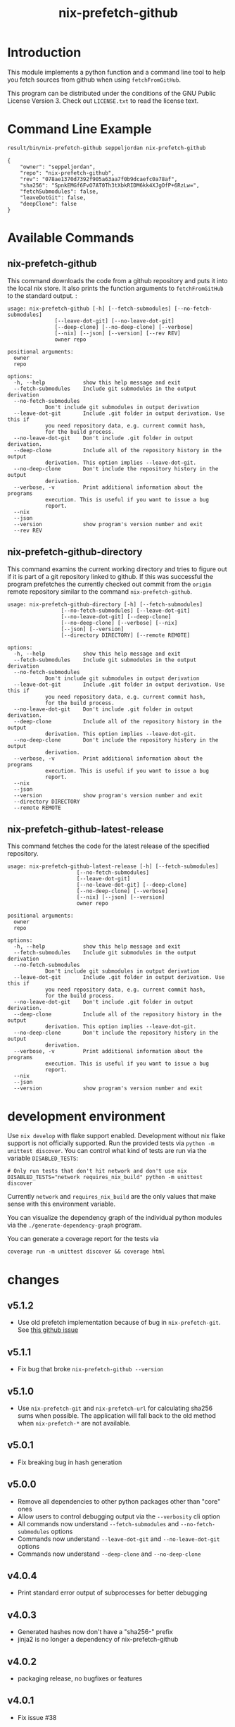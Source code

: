 #+title: nix-prefetch-github

* Introduction
  This module implements a python function and a command line tool to
  help you fetch sources from github when using =fetchFromGitHub=.

  This program can be distributed under the conditions of the GNU
  Public License Version 3. Check out =LICENSE.txt= to read the
  license text.

* Command Line Example
  #+begin_src sh :results verbatim :export :wrap example :exports both
    result/bin/nix-prefetch-github seppeljordan nix-prefetch-github
  #+end_src

  #+RESULTS:
  #+begin_example
  {
      "owner": "seppeljordan",
      "repo": "nix-prefetch-github",
      "rev": "078ae1370d7392f905a63aa7f0b9dcaefc0a78af",
      "sha256": "SpnkEMGf6FvO7AT0Th3tXbkRIDM6kk4XJgOfP+6RzLw=",
      "fetchSubmodules": false,
      "leaveDotGit": false,
      "deepClone": false
  }
  #+end_example

* Available Commands
** nix-prefetch-github
   This command downloads the code from a github repository and puts
   it into the local nix store. It also prints the function arguments
   to =fetchFromGitHub= to the standard output. :

   #+begin_src sh :results verbatim :wrap example :exports results
     result/bin/nix-prefetch-github --help
   #+end_src

   #+RESULTS:
   #+begin_example
   usage: nix-prefetch-github [-h] [--fetch-submodules] [--no-fetch-submodules]
			      [--leave-dot-git] [--no-leave-dot-git]
			      [--deep-clone] [--no-deep-clone] [--verbose]
			      [--nix] [--json] [--version] [--rev REV]
			      owner repo

   positional arguments:
     owner
     repo

   options:
     -h, --help            show this help message and exit
     --fetch-submodules    Include git submodules in the output derivation
     --no-fetch-submodules
			   Don't include git submodules in output derivation
     --leave-dot-git       Include .git folder in output derivation. Use this if
			   you need repository data, e.g. current commit hash,
			   for the build process.
     --no-leave-dot-git    Don't include .git folder in output derivation.
     --deep-clone          Include all of the repository history in the output
			   derivation. This option implies --leave-dot-git.
     --no-deep-clone       Don't include the repository history in the output
			   derivation.
     --verbose, -v         Print additional information about the programs
			   execution. This is useful if you want to issue a bug
			   report.
     --nix
     --json
     --version             show program's version number and exit
     --rev REV
   #+end_example

** nix-prefetch-github-directory
   This command examins the current working directory and tries to
   figure out if it is part of a git repository linked to github. If
   this was successful the program prefetches the currently checked
   out commit from the =origin= remote repository similar to the
   command =nix-prefetch-github=.

   #+begin_src sh :results verbatim :wrap example :exports results
     result/bin/nix-prefetch-github-directory --help
   #+end_src

   #+RESULTS:
   #+begin_example
   usage: nix-prefetch-github-directory [-h] [--fetch-submodules]
					[--no-fetch-submodules] [--leave-dot-git]
					[--no-leave-dot-git] [--deep-clone]
					[--no-deep-clone] [--verbose] [--nix]
					[--json] [--version]
					[--directory DIRECTORY] [--remote REMOTE]

   options:
     -h, --help            show this help message and exit
     --fetch-submodules    Include git submodules in the output derivation
     --no-fetch-submodules
			   Don't include git submodules in output derivation
     --leave-dot-git       Include .git folder in output derivation. Use this if
			   you need repository data, e.g. current commit hash,
			   for the build process.
     --no-leave-dot-git    Don't include .git folder in output derivation.
     --deep-clone          Include all of the repository history in the output
			   derivation. This option implies --leave-dot-git.
     --no-deep-clone       Don't include the repository history in the output
			   derivation.
     --verbose, -v         Print additional information about the programs
			   execution. This is useful if you want to issue a bug
			   report.
     --nix
     --json
     --version             show program's version number and exit
     --directory DIRECTORY
     --remote REMOTE
   #+end_example

** nix-prefetch-github-latest-release
   This command fetches the code for the latest release of the
   specified repository.

   #+begin_src sh :results verbatim :wrap example :exports results
     result/bin/nix-prefetch-github-latest-release --help
   #+end_src

   #+RESULTS:
   #+begin_example
   usage: nix-prefetch-github-latest-release [-h] [--fetch-submodules]
					     [--no-fetch-submodules]
					     [--leave-dot-git]
					     [--no-leave-dot-git] [--deep-clone]
					     [--no-deep-clone] [--verbose]
					     [--nix] [--json] [--version]
					     owner repo

   positional arguments:
     owner
     repo

   options:
     -h, --help            show this help message and exit
     --fetch-submodules    Include git submodules in the output derivation
     --no-fetch-submodules
			   Don't include git submodules in output derivation
     --leave-dot-git       Include .git folder in output derivation. Use this if
			   you need repository data, e.g. current commit hash,
			   for the build process.
     --no-leave-dot-git    Don't include .git folder in output derivation.
     --deep-clone          Include all of the repository history in the output
			   derivation. This option implies --leave-dot-git.
     --no-deep-clone       Don't include the repository history in the output
			   derivation.
     --verbose, -v         Print additional information about the programs
			   execution. This is useful if you want to issue a bug
			   report.
     --nix
     --json
     --version             show program's version number and exit
   #+end_example

* development environment
  Use =nix develop= with flake support enabled. Development without
  nix flake support is not officially supported. Run the provided
  tests via =python -m unittest discover=. You can control what kind
  of tests are run via the variable =DISABLED_TESTS=:

  #+begin_example
    # Only run tests that don't hit network and don't use nix
    DISABLED_TESTS="network requires_nix_build" python -m unittest discover
  #+end_example

  Currently =network= and =requires_nix_build= are the only values
  that make sense with this environment variable.

  You can visualize the dependency graph of the individual python
  modules via the =./generate-dependency-graph= program.

  You can generate a coverage report for the tests via

  #+begin_example
    coverage run -m unittest discover && coverage html
  #+end_example

  

* changes
** v5.1.2
   - Use old prefetch implementation because of bug in
     =nix-prefetch-git=.  See [[https://github.com/NixOS/nixpkgs/issues/168147][this github issue]]
** v5.1.1
   - Fix bug that broke =nix-prefetch-github --version=

** v5.1.0
   - Use =nix-prefetch-git= and =nix-prefetch-url= for calculating
     sha256 sums when possible. The application will fall back to the
     old method when =nix-prefetch-*= are not available.

** v5.0.1
   - Fix breaking bug in hash generation

** v5.0.0
   - Remove all dependencies to other python packages other than
     "core" ones
   - Allow users to control debugging output via the =--verbosity= cli
     option
   - All commands now understand =--fetch-submodules= and
     =--no-fetch-submodules= options
   - Commands now understand =--leave-dot-git= and
     =--no-leave-dot-git= options
   - Commands now understand =--deep-clone= and =--no-deep-clone=

** v4.0.4
   - Print standard error output of subprocesses for better debugging

** v4.0.3
   - Generated hashes now don't have a "sha256-" prefix
   - jinja2 is no longer a dependency of nix-prefetch-github

** v4.0.2
   - packaging release, no bugfixes or features

** v4.0.1
   - Fix issue #38

** v4.0
   - Make fetching submodules the default in calls to python
     routines. The CLI should be uneffected by this change.
   - Remove default values for =fetch_submodules= in all internal
     classes.
   - Implement =nix-prefetch-github-latest-release= command

** v3.0
   - major changes to the internal module structure
   - introduction of the =nix-prefetch-github-directory= command
   - code repository now functions as a nix flake

** v2.4
   - added =--fetch-submodules= flag
   - Fixed incompability with nix 2.4

** v2.3.2
   - fix issues #21, #22
   - nix-prefetch-github now accepts full ref names, e.g.
     =refs/heads/master= which was broken since 2.3 (#23)

** v2.3.1
   - Fix bug in generated nix expression
   - Fix bug that prevented targeting tags with prefetch command
   - Improve error message format in case revision is not found

** v2.3
   - Remove dependency to =requests=
   - Default to =master= branch instead of first branch in list

** v2.2
   - Add =--version= flag
   - Fix bug in output formatting

** v2.1
   - Fix bug (#4) that made =nix-prefetch-github= incompatible with
     =nix 2.2=.

** v2.0
   - The result of nix_pretch_github and its corresponding command
     line tool now contains always the actual commit hash as detected
     by the tool instead of the branch or tag name.
   - Add a new flag =--nix= that makes the command line tool output a
     valid nix expression
   - Removed the =--hash-only= and =--no-hash-only= flags and changed
     add =--prefetch= and =--no-prefetch= flags to replace them.
